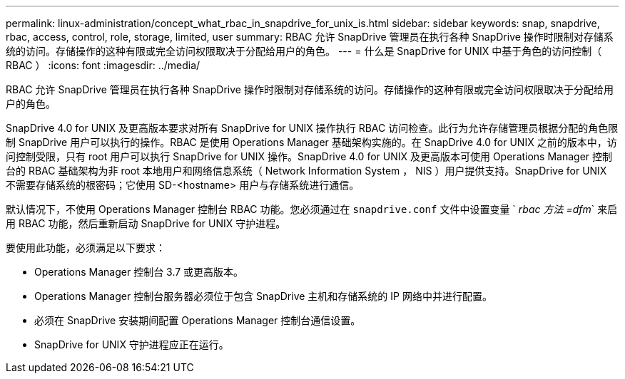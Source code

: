 ---
permalink: linux-administration/concept_what_rbac_in_snapdrive_for_unix_is.html 
sidebar: sidebar 
keywords: snap, snapdrive, rbac, access, control, role, storage, limited, user 
summary: RBAC 允许 SnapDrive 管理员在执行各种 SnapDrive 操作时限制对存储系统的访问。存储操作的这种有限或完全访问权限取决于分配给用户的角色。 
---
= 什么是 SnapDrive for UNIX 中基于角色的访问控制（ RBAC ）
:icons: font
:imagesdir: ../media/


[role="lead"]
RBAC 允许 SnapDrive 管理员在执行各种 SnapDrive 操作时限制对存储系统的访问。存储操作的这种有限或完全访问权限取决于分配给用户的角色。

SnapDrive 4.0 for UNIX 及更高版本要求对所有 SnapDrive for UNIX 操作执行 RBAC 访问检查。此行为允许存储管理员根据分配的角色限制 SnapDrive 用户可以执行的操作。RBAC 是使用 Operations Manager 基础架构实施的。在 SnapDrive 4.0 for UNIX 之前的版本中，访问控制受限，只有 root 用户可以执行 SnapDrive for UNIX 操作。SnapDrive 4.0 for UNIX 及更高版本可使用 Operations Manager 控制台的 RBAC 基础架构为非 root 本地用户和网络信息系统（ Network Information System ， NIS ）用户提供支持。SnapDrive for UNIX 不需要存储系统的根密码；它使用 SD-<hostname> 用户与存储系统进行通信。

默认情况下，不使用 Operations Manager 控制台 RBAC 功能。您必须通过在 `snapdrive.conf` 文件中设置变量 ` _rbac 方法 =dfm_` 来启用 RBAC 功能，然后重新启动 SnapDrive for UNIX 守护进程。

要使用此功能，必须满足以下要求：

* Operations Manager 控制台 3.7 或更高版本。
* Operations Manager 控制台服务器必须位于包含 SnapDrive 主机和存储系统的 IP 网络中并进行配置。
* 必须在 SnapDrive 安装期间配置 Operations Manager 控制台通信设置。
* SnapDrive for UNIX 守护进程应正在运行。

